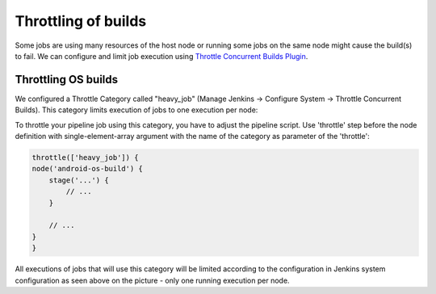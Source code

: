 Throttling of builds
*********************

Some jobs are using many resources of the host node or running some jobs on the same node might cause the build(s) to fail. We can configure and limit job execution using `Throttle Concurrent Builds Plugin <https://github.com/jenkinsci/throttle-concurrent-builds-plugin/blob/master/README.md>`__.

.. _Throttlingofbuilds-ThrottlingOSbuilds:

Throttling OS builds
====================

We configured a Throttle Category called "heavy_job" (Manage Jenkins → Configure System → Throttle Concurrent Builds). This category limits execution of jobs to one execution per node:

.. image:: /images/build_throttle.png

To throttle your pipeline job using this category, you have to adjust the pipeline script. Use 'throttle' step before the node definition with single-element-array argument with the name of the category as parameter of the 'throttle':

.. container:: code panel pdl conf-macro output-block

   .. container:: codeContent panelContent pdl

      .. code:: syntaxhighlighter-pre

         throttle(['heavy_job']) {
         node('android-os-build') {
             stage('...') {
                 // ...
             }

             // ...
         }
         }

All executions of jobs that will use this category will be limited according to the configuration in Jenkins system configuration as seen above on the picture - only one running execution per node.
